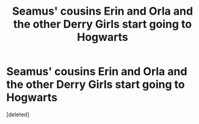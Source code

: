 #+TITLE: Seamus' cousins Erin and Orla and the other Derry Girls start going to Hogwarts

* Seamus' cousins Erin and Orla and the other Derry Girls start going to Hogwarts
:PROPERTIES:
:Score: 1
:DateUnix: 1588073796.0
:DateShort: 2020-Apr-28
:FlairText: Prompt
:END:
[deleted]


